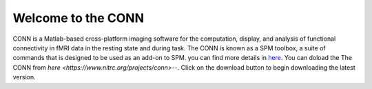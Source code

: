 Welcome to the CONN
===================

CONN is a Matlab-based cross-platform imaging software for the computation, display, and analysis of functional connectivity in fMRI data in the resting 
state and during task. The CONN is known as a SPM toolbox, a suite of commands that is designed to be used as an add-on to SPM. you can find more details in 
`here <https://web.conn-toolbox.org/>`__. You can doload the The CONN from `here <https://www.nitrc.org/projects/conn>`--.  Click on the download button to 
begin downloading the latest version.

